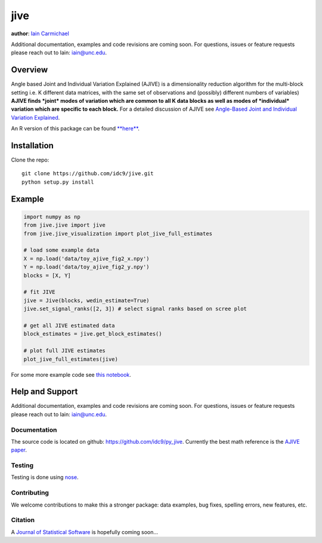 jive
----

**author**: `Iain Carmichael`_

Additional documentation, examples and code revisions are coming soon.
For questions, issues or feature requests please reach out to Iain:
iain@unc.edu.

Overview
========

Angle based Joint and Individual Variation Explained (AJIVE) is a
dimensionality reduction algorithm for the multi-block setting i.e. K
different data matrices, with the same set of observations and
(possibly) different numbers of variables) **AJIVE finds *joint* modes
of variation which are common to all K data blocks as well as modes of
*individual* variation which are specific to each block.** For a
detailed discussion of AJIVE see `Angle-Based Joint and Individual
Variation Explained`_.

An R version of this package can be found `**here**`_.

Installation
============

Clone the repo:

::

    git clone https://github.com/idc9/jive.git
    python setup.py install

Example
=======

.. code:: python

    import numpy as np
    from jive.jive import jive
    from jive.jive_visualization import plot_jive_full_estimates
        
    # load some example data
    X = np.load('data/toy_ajive_fig2_x.npy')
    Y = np.load('data/toy_ajive_fig2_y.npy')
    blocks = [X, Y]
        
    # fit JIVE
    jive = Jive(blocks, wedin_estimate=True)
    jive.set_signal_ranks([2, 3]) # select signal ranks based on scree plot
        
    # get all JIVE estimated data
    block_estimates = jive.get_block_estimates()
        
    # plot full JIVE estimates
    plot_jive_full_estimates(jive)

For some more example code see `this notebook`_.

Help and Support
================

Additional documentation, examples and code revisions are coming soon.
For questions, issues or feature requests please reach out to Iain:
iain@unc.edu.

Documentation
^^^^^^^^^^^^^

The source code is located on github:
`https://github.com/idc9/py\_jive`_. Currently the best math reference
is the `AJIVE paper`_.

Testing
^^^^^^^

Testing is done using `nose`_.

Contributing
^^^^^^^^^^^^

We welcome contributions to make this a stronger package: data examples,
bug fixes, spelling errors, new features, etc.

Citation
^^^^^^^^

A `Journal of Statistical Software`_ is hopefully coming soon…

.. _Iain Carmichael: https://idc9.github.io/
.. _Angle-Based Joint and Individual Variation Explained: https://arxiv.org/pdf/1704.02060.pdf
.. _**here**: https://github.com/idc9/r_jive
.. _this notebook: doc/jive_demo.ipynb
.. _`https://github.com/idc9/py\_jive`: https://github.com/idc9/r_jive
.. _AJIVE paper: https://arxiv.org/pdf/1704.02060.pdf
.. _nose: http://nose.readthedocs.io/en/latest/
.. _Journal of Statistical Software: https://www.jstatsoft.org/index
